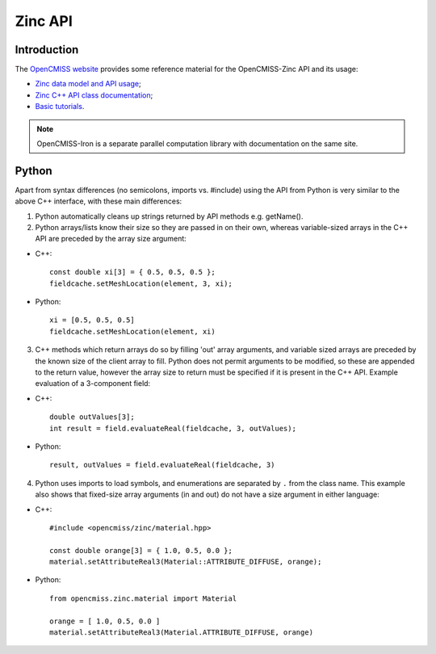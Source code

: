 Zinc API
========

Introduction
------------

The `OpenCMISS website <http://opencmiss.org>`_ provides some reference material for the OpenCMISS-Zinc API and its usage:

* `Zinc data model and API usage <http://opencmiss.org/documentation/zinc/index.html>`_;
* `Zinc C++ API class documentation <http://opencmiss.org/documentation/apidoc/zinc/latest/classes.html>`_;
* `Basic tutorials <http://opencmiss.org/documentation/tutorials/index.html>`_.

.. note::

   OpenCMISS-Iron is a separate parallel computation library with documentation on the same site.

Python
------

Apart from syntax differences (no semicolons, imports vs. #include) using the API from Python is very similar to the above C++ interface, with these main differences:

1.  Python automatically cleans up strings returned by API methods e.g. getName().

2.  Python arrays/lists know their size so they are passed in on their own, whereas variable-sized arrays in the C++ API are preceded by the array size argument:

* C++::

   const double xi[3] = { 0.5, 0.5, 0.5 };
   fieldcache.setMeshLocation(element, 3, xi);

* Python::

   xi = [0.5, 0.5, 0.5]
   fieldcache.setMeshLocation(element, xi)

3. C++ methods which return arrays do so by filling 'out' array arguments, and variable sized arrays are preceded by the known size of the client array to fill. Python does not permit arguments to be modified, so these are appended to the return value, however the array size to return must be specified if it is present in the C++ API. Example evaluation of a 3-component field:

* C++::

   double outValues[3];
   int result = field.evaluateReal(fieldcache, 3, outValues);

* Python::

   result, outValues = field.evaluateReal(fieldcache, 3)

4. Python uses imports to load symbols, and enumerations are separated by ``.`` from the class name. This example also shows that fixed-size array arguments (in and out) do not have a size argument in either language:

* C++::

   #include <opencmiss/zinc/material.hpp>

   const double orange[3] = { 1.0, 0.5, 0.0 };
   material.setAttributeReal3(Material::ATTRIBUTE_DIFFUSE, orange);

* Python::

   from opencmiss.zinc.material import Material

   orange = [ 1.0, 0.5, 0.0 ]
   material.setAttributeReal3(Material.ATTRIBUTE_DIFFUSE, orange)
